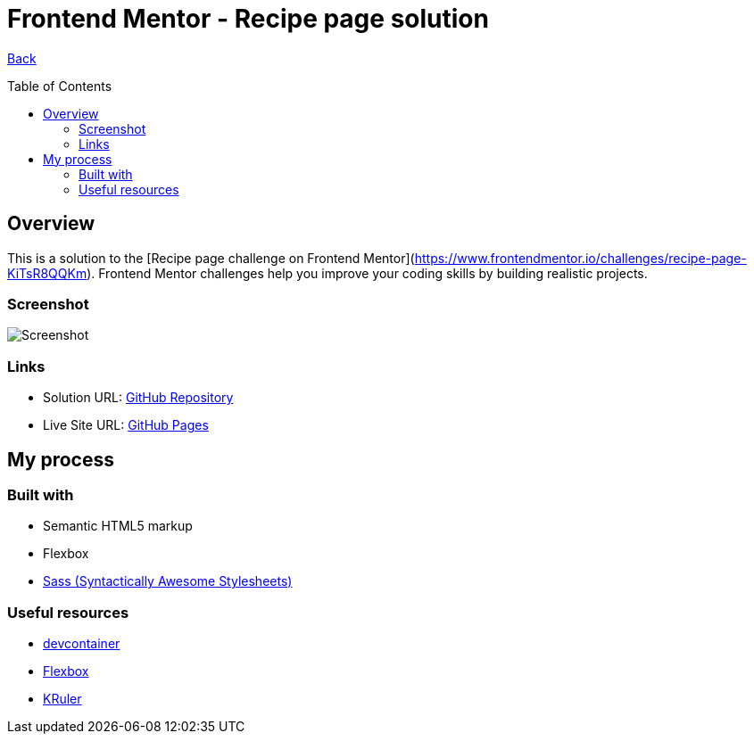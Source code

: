 [[top]]
= Frontend Mentor - Recipe page solution
:toc: preamble

link:../../[Back]

== Overview
This is a solution to the [Recipe page challenge on Frontend Mentor](https://www.frontendmentor.io/challenges/recipe-page-KiTsR8QQKm). Frontend Mentor challenges help you improve your coding skills by building realistic projects.

=== Screenshot

image:./design/final.png[Screenshot]

=== Links

* Solution URL: link:https://github.com/kwoitecki/frontendmentor-playground/tree/main/challenges/newbie/recipe-page[GitHub Repository]
* Live Site URL: link:https://kwoitecki.github.io/frontendmentor-playground/challenges/newbie/recipe-page/dist/[GitHub Pages]

== My process

=== Built with

* Semantic HTML5 markup
* Flexbox
* link:https://sass-lang.com/[Sass (Syntactically Awesome Stylesheets)]

=== Useful resources

* link:https://code.visualstudio.com/docs/devcontainers/containers[devcontainer]
* link:https://www.w3schools.com/css/css3_flexbox.asp[Flexbox]
* link:https://apps.kde.org/de/kruler/[KRuler]
